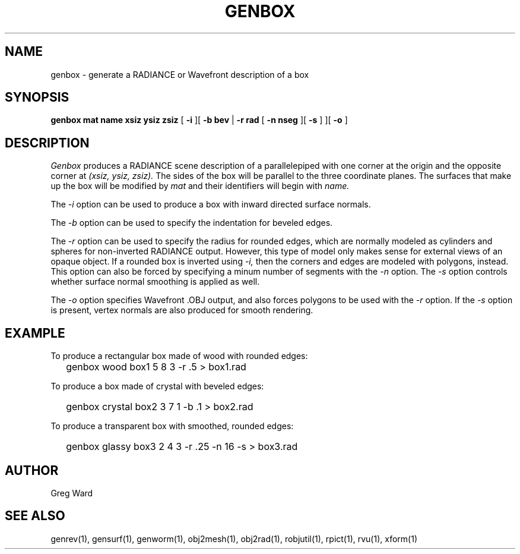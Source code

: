 .\" RCSid "$Id: genbox.1,v 1.6 2021/04/15 23:51:04 greg Exp $"
.TH GENBOX 1 11/15/93 RADIANCE
.SH NAME
genbox - generate a RADIANCE or Wavefront description of a box
.SH SYNOPSIS
.B "genbox mat name xsiz ysiz zsiz"
[
.B \-i
][
.B "\-b bev"
|
.B "\-r rad"
[
.B "\-n nseg
][
.B \-s
]
][
.B \-o
]
.SH DESCRIPTION
.I Genbox
produces a RADIANCE scene description of a parallelepiped
with one corner at the origin and the opposite corner at
.I "(xsiz, ysiz, zsiz)."
The sides of the box will be parallel to the three coordinate
planes.
The surfaces that make up the box will be modified by
.I mat
and their identifiers will begin with
.I name.
.PP
The
.I \-i
option can be used to produce a box with inward directed surface
normals.
.PP
The
.I \-b
option can be used to specify the indentation for beveled edges.
.PP
The
.I \-r
option can be used to specify the radius for rounded edges, which
are normally
modeled as cylinders and spheres for non-inverted RADIANCE output.
However, this type of model only makes sense for external views of
an opaque object.
If a rounded box is inverted using
.I \-i,
then the corners and edges are modeled with polygons, instead.
This option can also be forced by specifying a minum number of
segments with the
.I \-n
option.
The
.I \-s
option controls whether surface normal smoothing is applied as well.
.PP
The
.I \-o
option specifies Wavefront .OBJ output, and
also forces polygons to be used with the
.I \-r
option.
If the
.I \-s
option is present, vertex normals are also produced for smooth rendering.
.SH EXAMPLE
To produce a rectangular box made of wood with rounded edges:
.IP "" .2i
genbox wood box1 5 8 3 \-r .5 > box1.rad
.PP
To produce a box made of crystal with beveled edges:
.IP "" .2i
genbox crystal box2 3 7 1 \-b .1 > box2.rad
.PP
To produce a transparent box with smoothed, rounded edges:
.IP "" .2i
genbox glassy box3 2 4 3 -r .25 -n 16 -s > box3.rad
.SH AUTHOR
Greg Ward
.SH "SEE ALSO"
genrev(1), gensurf(1), genworm(1), obj2mesh(1), obj2rad(1),
robjutil(1), rpict(1), rvu(1), xform(1)
